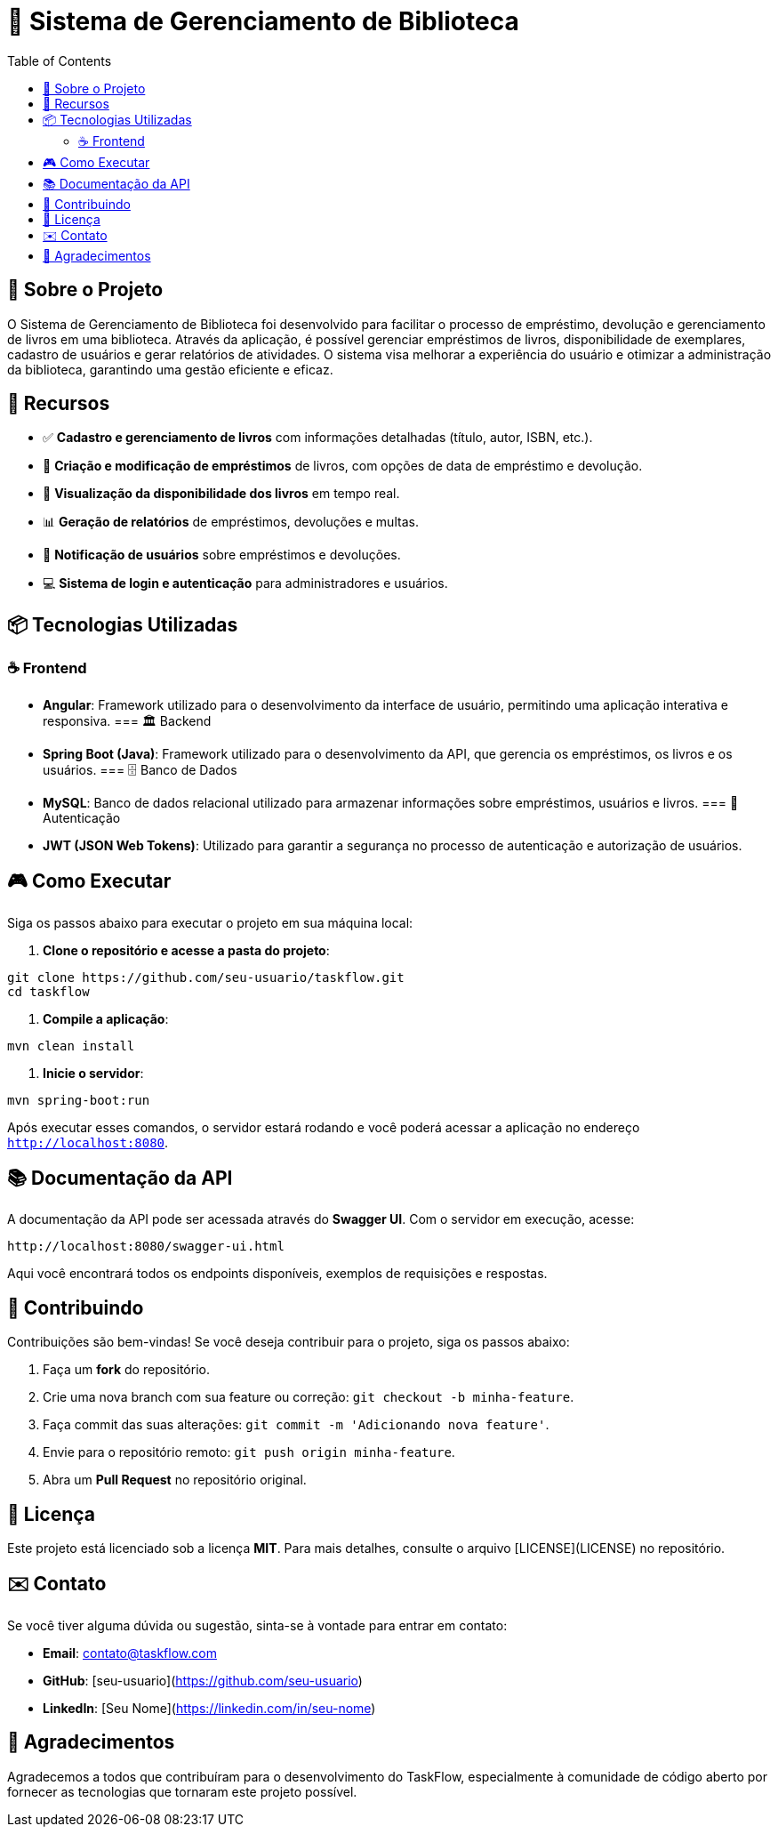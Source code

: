 = 📝 Sistema de Gerenciamento de Biblioteca
:icons: font
:toc: left
:toclevels: 2

== 🎯 Sobre o Projeto
O Sistema de Gerenciamento de Biblioteca foi desenvolvido para facilitar o processo de empréstimo, devolução e gerenciamento de livros em uma biblioteca. Através da aplicação, é possível gerenciar empréstimos de livros, disponibilidade de exemplares, cadastro de usuários e gerar relatórios de atividades. O sistema visa melhorar a experiência do usuário e otimizar a administração da biblioteca, garantindo uma gestão eficiente e eficaz.

== 🚀 Recursos

* ✅ **Cadastro e gerenciamento de livros** com informações detalhadas (título, autor, ISBN, etc.).
* 🔔 **Criação e modificação de empréstimos** de livros, com opções de data de empréstimo e devolução.
* 👥 **Visualização da disponibilidade dos livros** em tempo real.
* 📊 **Geração de relatórios** de empréstimos, devoluções e multas.
* 📱 **Notificação de usuários** sobre empréstimos e devoluções.
* 💻 **Sistema de login e autenticação** para administradores e usuários.

== 📦 Tecnologias Utilizadas

=== ☕ Frontend
* **Angular**: Framework utilizado para o desenvolvimento da interface de usuário, permitindo uma aplicação interativa e responsiva.
=== 🏛 Backend
* **Spring Boot (Java)**: Framework utilizado para o desenvolvimento da API, que gerencia os empréstimos, os livros e os usuários.
=== 🗄 Banco de Dados
* **MySQL**: Banco de dados relacional utilizado para armazenar informações sobre empréstimos, usuários e livros.
=== 🔐 Autenticação
* **JWT (JSON Web Tokens)**: Utilizado para garantir a segurança no processo de autenticação e autorização de usuários.

== 🎮 Como Executar
Siga os passos abaixo para executar o projeto em sua máquina local:

1. **Clone o repositório e acesse a pasta do projeto**:

[source,sh]
----
git clone https://github.com/seu-usuario/taskflow.git
cd taskflow
----

2. **Compile a aplicação**:

[source,sh]
----
mvn clean install
----

3. **Inicie o servidor**:

[source,sh]
----
mvn spring-boot:run
----

Após executar esses comandos, o servidor estará rodando e você poderá acessar a aplicação no endereço `http://localhost:8080`.

== 📚 Documentação da API
A documentação da API pode ser acessada através do **Swagger UI**. Com o servidor em execução, acesse:

[source,sh]
----
http://localhost:8080/swagger-ui.html
----

Aqui você encontrará todos os endpoints disponíveis, exemplos de requisições e respostas.

== 🤝 Contribuindo
Contribuições são bem-vindas! Se você deseja contribuir para o projeto, siga os passos abaixo:

1. Faça um **fork** do repositório.
2. Crie uma nova branch com sua feature ou correção: `git checkout -b minha-feature`.
3. Faça commit das suas alterações: `git commit -m 'Adicionando nova feature'`.
4. Envie para o repositório remoto: `git push origin minha-feature`.
5. Abra um **Pull Request** no repositório original.

== 📄 Licença
Este projeto está licenciado sob a licença **MIT**. Para mais detalhes, consulte o arquivo [LICENSE](LICENSE) no repositório.

== ✉️ Contato
Se você tiver alguma dúvida ou sugestão, sinta-se à vontade para entrar em contato:

* **Email**: contato@taskflow.com
* **GitHub**: [seu-usuario](https://github.com/seu-usuario)
* **LinkedIn**: [Seu Nome](https://linkedin.com/in/seu-nome)

== 🙏 Agradecimentos
Agradecemos a todos que contribuíram para o desenvolvimento do TaskFlow, especialmente à comunidade de código aberto por fornecer as tecnologias que tornaram este projeto possível.
